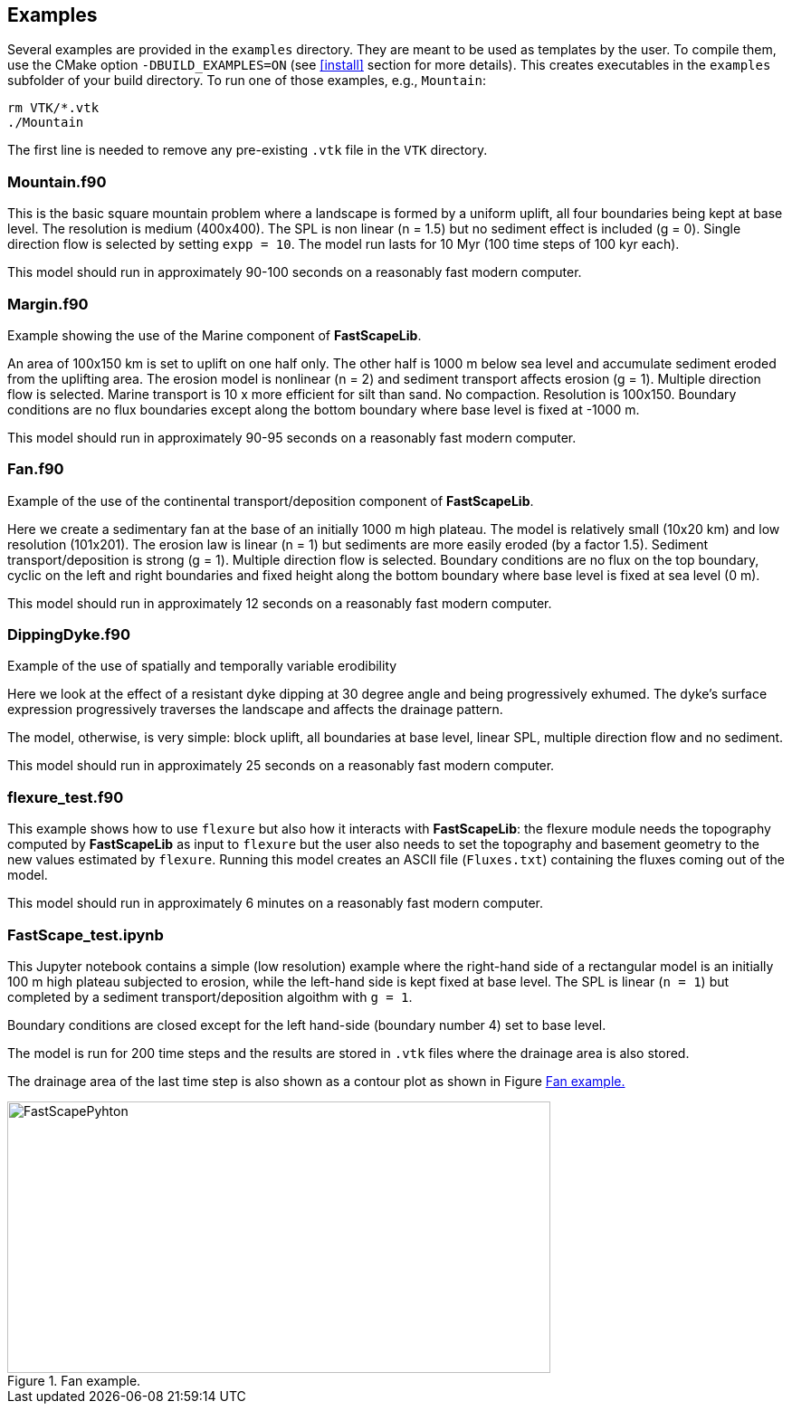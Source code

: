 [#examples]
== Examples

Several examples are provided in the `examples` directory. They are meant to be used as templates by the user. To compile them, use the CMake option `-DBUILD_EXAMPLES=ON` (see <<install>> section for more details). This creates executables in the `examples` subfolder of your build directory. To run one of those examples, e.g., `Mountain`:

----
rm VTK/*.vtk
./Mountain
----

The first line is needed to remove any pre-existing `.vtk` file in the `VTK` directory.

=== Mountain.f90

This is the basic square mountain problem where a landscape is formed by a uniform uplift, all four boundaries being kept at base level. The resolution is medium (400x400). The SPL is non linear (n = 1.5) but no sediment effect is included (g = 0). Single direction flow is selected by setting `expp = 10`. The model run lasts for 10 Myr (100 time steps of 100 kyr each).

This model should run in approximately 90-100 seconds on a reasonably fast modern computer.

=== Margin.f90

Example showing the use of the Marine component of **FastScapeLib**.

An area of 100x150 km is set to uplift on one half only. The other half is 1000 m below sea level and accumulate sediment eroded from the uplifting area. The erosion model is nonlinear (n = 2) and sediment transport affects erosion (g = 1). Multiple direction flow is selected. Marine transport is 10 x more efficient for silt than sand. No compaction. Resolution is 100x150. Boundary conditions are no flux boundaries except along the bottom boundary where base level is fixed at -1000 m.

This model should run in approximately 90-95 seconds on a reasonably fast modern computer.

=== Fan.f90

Example of the use of the continental transport/deposition component of **FastScapeLib**.

Here we create a sedimentary fan at the base of an initially 1000 m high plateau. The model is relatively small (10x20 km) and low resolution (101x201). The erosion law is linear (n = 1) but sediments are more easily eroded (by a factor 1.5). Sediment transport/deposition is strong (g = 1). Multiple direction flow is selected. Boundary conditions are no flux on the top boundary, cyclic on the left and right boundaries and fixed height along the bottom boundary where base level is fixed at sea level (0 m).

This model should run in approximately 12 seconds on a reasonably fast modern computer.

=== DippingDyke.f90

Example of the use of spatially and temporally variable erodibility

Here we look at the effect of a resistant dyke dipping at 30 degree angle and being progressively exhumed. The dyke's surface expression progressively traverses the landscape and affects the drainage pattern.

The model, otherwise, is very simple: block uplift, all boundaries at base level, linear SPL, multiple direction flow and no sediment.

This model should run in approximately 25 seconds on a reasonably fast modern computer.

=== flexure_test.f90

This example shows how to use `flexure` but also how it interacts with **FastScapeLib**: the flexure module needs the topography computed by **FastScapeLib** as input to `flexure` but the user also needs to set the topography and basement geometry to the new values estimated by `flexure`. Running this model creates an ASCII file (`Fluxes.txt`) containing the fluxes coming out of the model.

This model should run in approximately 6 minutes on a reasonably fast modern computer.

=== FastScape_test.ipynb

This Jupyter notebook contains a simple (low resolution) example where the right-hand side of a rectangular model is an initially 100 m high plateau subjected to erosion, while the left-hand side is kept fixed at base level. The SPL is linear (`n = 1`) but completed by a sediment transport/deposition algoithm with `g = 1`.

Boundary conditions are closed except for the left hand-side (boundary number 4) set to base level.

The model is run for 200 time steps and the results are stored in `.vtk` files where the drainage area is also stored.

The drainage area of the last time step is also shown as a contour plot as shown in Figure <<#img-FastScapePyhton>>

[#img-FastScapePyhton]
.Fan example.
image::images/FastScapePython.jpg[FastScapePyhton,600,300]
